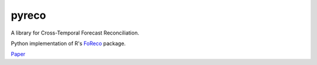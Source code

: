 pyreco
======

A library for Cross-Temporal Forecast Reconciliation.

Python implementation of R's `FoReco <https://github.com/daniGiro/FoReco>`_ package.

`Paper <https://arxiv.org/pdf/2006.08570v1.pdf>`_


